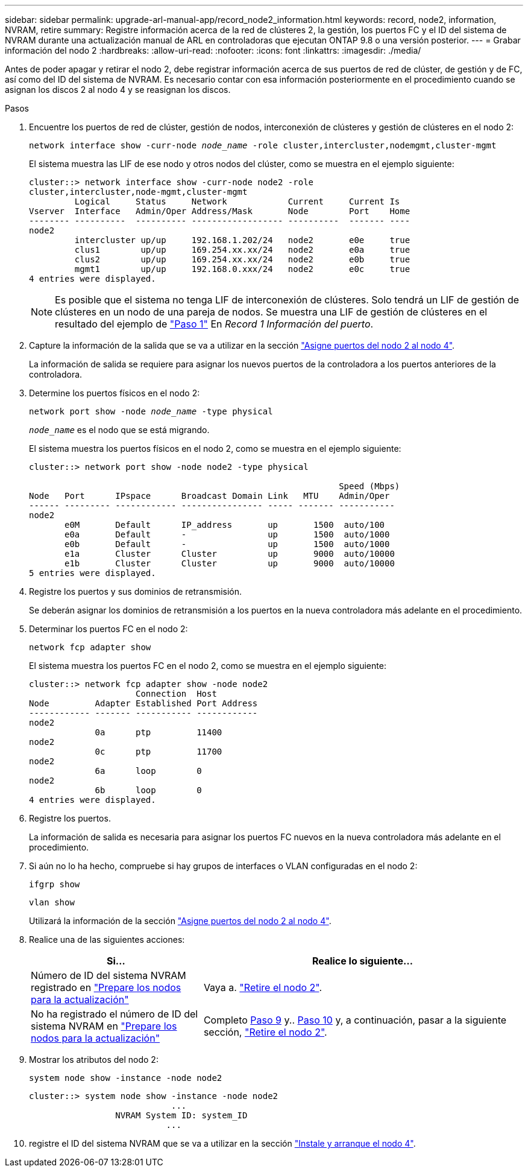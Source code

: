 ---
sidebar: sidebar 
permalink: upgrade-arl-manual-app/record_node2_information.html 
keywords: record, node2, information, NVRAM, retire 
summary: Registre información acerca de la red de clústeres 2, la gestión, los puertos FC y el ID del sistema de NVRAM durante una actualización manual de ARL en controladoras que ejecutan ONTAP 9.8 o una versión posterior. 
---
= Grabar información del nodo 2
:hardbreaks:
:allow-uri-read: 
:nofooter: 
:icons: font
:linkattrs: 
:imagesdir: ./media/


[role="lead"]
Antes de poder apagar y retirar el nodo 2, debe registrar información acerca de sus puertos de red de clúster, de gestión y de FC, así como del ID del sistema de NVRAM. Es necesario contar con esa información posteriormente en el procedimiento cuando se asignan los discos 2 al nodo 4 y se reasignan los discos.

.Pasos
. Encuentre los puertos de red de clúster, gestión de nodos, interconexión de clústeres y gestión de clústeres en el nodo 2:
+
`network interface show -curr-node _node_name_ -role cluster,intercluster,nodemgmt,cluster-mgmt`

+
El sistema muestra las LIF de ese nodo y otros nodos del clúster, como se muestra en el ejemplo siguiente:

+
[listing]
----
cluster::> network interface show -curr-node node2 -role
cluster,intercluster,node-mgmt,cluster-mgmt
         Logical     Status     Network            Current     Current Is
Vserver  Interface   Admin/Oper Address/Mask       Node        Port    Home
-------- ----------  ---------- ------------------ ----------  ------- ----
node2
         intercluster up/up     192.168.1.202/24   node2       e0e     true
         clus1        up/up     169.254.xx.xx/24   node2       e0a     true
         clus2        up/up     169.254.xx.xx/24   node2       e0b     true
         mgmt1        up/up     192.168.0.xxx/24   node2       e0c     true
4 entries were displayed.
----
+

NOTE: Es posible que el sistema no tenga LIF de interconexión de clústeres. Solo tendrá un LIF de gestión de clústeres en un nodo de una pareja de nodos. Se muestra una LIF de gestión de clústeres en el resultado del ejemplo de link:record_node1_information.html#step["Paso 1"] En _Record 1 Información del puerto_.

. Capture la información de la salida que se va a utilizar en la sección link:map_ports_node2_node4.html["Asigne puertos del nodo 2 al nodo 4"].
+
La información de salida se requiere para asignar los nuevos puertos de la controladora a los puertos anteriores de la controladora.

. Determine los puertos físicos en el nodo 2:
+
`network port show -node _node_name_ -type physical` +

+
`_node_name_` es el nodo que se está migrando.

+
El sistema muestra los puertos físicos en el nodo 2, como se muestra en el ejemplo siguiente:

+
[listing]
----
cluster::> network port show -node node2 -type physical

                                                             Speed (Mbps)
Node   Port      IPspace      Broadcast Domain Link   MTU    Admin/Oper
------ --------- ------------ ---------------- ----- ------- -----------
node2
       e0M       Default      IP_address       up       1500  auto/100
       e0a       Default      -                up       1500  auto/1000
       e0b       Default      -                up       1500  auto/1000
       e1a       Cluster      Cluster          up       9000  auto/10000
       e1b       Cluster      Cluster          up       9000  auto/10000
5 entries were displayed.
----
. Registre los puertos y sus dominios de retransmisión.
+
Se deberán asignar los dominios de retransmisión a los puertos en la nueva controladora más adelante en el procedimiento.

. Determinar los puertos FC en el nodo 2:
+
`network fcp adapter show`

+
El sistema muestra los puertos FC en el nodo 2, como se muestra en el ejemplo siguiente:

+
[listing]
----
cluster::> network fcp adapter show -node node2
                     Connection  Host
Node         Adapter Established Port Address
------------ ------- ----------- ------------
node2
             0a      ptp         11400
node2
             0c      ptp         11700
node2
             6a      loop        0
node2
             6b      loop        0
4 entries were displayed.
----
. Registre los puertos.
+
La información de salida es necesaria para asignar los puertos FC nuevos en la nueva controladora más adelante en el procedimiento.

. Si aún no lo ha hecho, compruebe si hay grupos de interfaces o VLAN configuradas en el nodo 2:
+
`ifgrp show`

+
`vlan show`

+
Utilizará la información de la sección link:map_ports_node2_node4.html["Asigne puertos del nodo 2 al nodo 4"].

. Realice una de las siguientes acciones:
+
[cols="35,65"]
|===
| Si... | Realice lo siguiente... 


| Número de ID del sistema NVRAM registrado en link:prepare_nodes_for_upgrade.html["Prepare los nodos para la actualización"] | Vaya a. link:retire_node2.html["Retire el nodo 2"]. 


| No ha registrado el número de ID del sistema NVRAM en link:prepare_nodes_for_upgrade.html["Prepare los nodos para la actualización"] | Completo <<man_record_2_step9,Paso 9>> y.. <<man_record_2_step10,Paso 10>> y, a continuación, pasar a la siguiente sección, link:retire_node2.html["Retire el nodo 2"]. 
|===
. [[man_record_2_step9]]Mostrar los atributos del nodo 2:
+
`system node show -instance -node node2`

+
[listing]
----
cluster::> system node show -instance -node node2
                            ...
                 NVRAM System ID: system_ID
                           ...
----
. [[man_record_2_step10]]registre el ID del sistema NVRAM que se va a utilizar en la sección link:install_boot_node4.html["Instale y arranque el nodo 4"].

